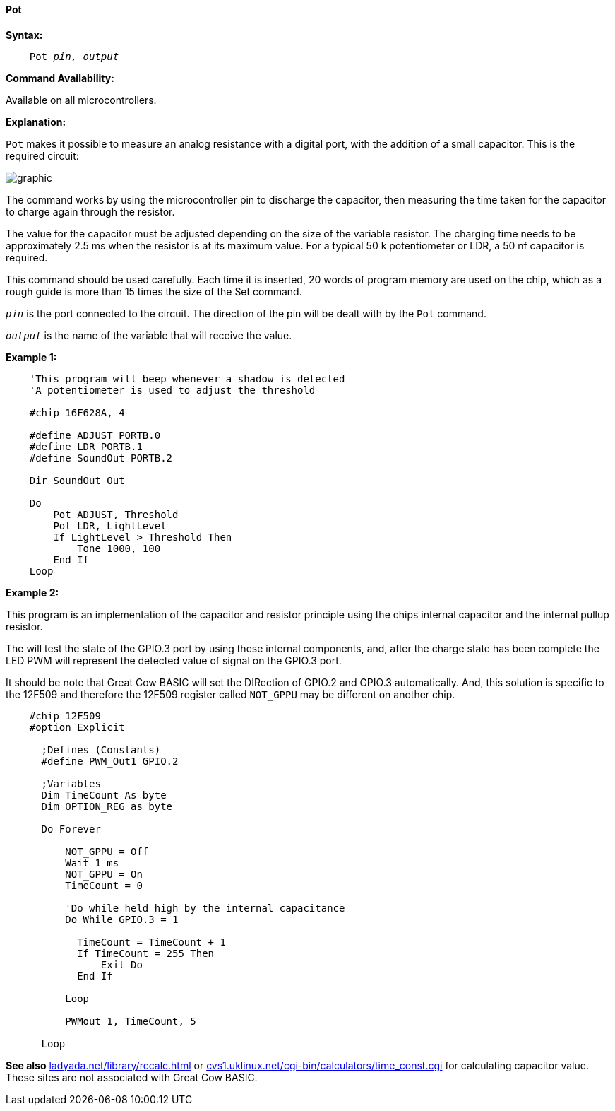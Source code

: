 ==== Pot

*Syntax:*
[subs="quotes"]
----
    Pot _pin, output_
----
*Command Availability:*

Available on all microcontrollers.

*Explanation:*

`Pot` makes it possible to measure an analog resistance with a digital port, with the addition of a small capacitor. This is the required circuit:

image:potb1.JPG[graphic,align="center"]

The command works by using the microcontroller pin to discharge the capacitor, then measuring the time taken for the capacitor to charge again through the resistor.

The value for the capacitor must be adjusted depending on the size of the variable resistor. The charging time needs to be approximately 2.5 ms when the resistor is at its maximum value. For a typical 50 k potentiometer or LDR, a 50 nf capacitor is required.

This command should be used carefully. Each time it is inserted, 20 words of program memory are used on the chip, which as a rough guide is more than 15 times the size of the Set command.

`_pin_` is the port connected to the circuit. The direction of the pin will be dealt with by the `Pot` command.

`_output_` is the name of the variable that will receive the value.

*Example 1:*
----
    'This program will beep whenever a shadow is detected
    'A potentiometer is used to adjust the threshold

    #chip 16F628A, 4

    #define ADJUST PORTB.0
    #define LDR PORTB.1
    #define SoundOut PORTB.2

    Dir SoundOut Out

    Do
        Pot ADJUST, Threshold
        Pot LDR, LightLevel
        If LightLevel > Threshold Then
            Tone 1000, 100
        End If
    Loop
----

*Example 2:*

This program is an implementation of the capacitor and resistor principle using the chips internal capacitor and the internal pullup resistor.

The will test the state of the GPIO.3 port by using these internal components, and, after the charge state has been complete the LED PWM will represent the detected value of signal on the GPIO.3 port.

It should be note that Great Cow BASIC will set the DIRection of GPIO.2 and GPIO.3 automatically.  And, this solution is specific to the 12F509 and therefore the 12F509 register called `NOT_GPPU` may be different on another chip.

----
    #chip 12F509
    #option Explicit

      ;Defines (Constants)
      #define PWM_Out1 GPIO.2

      ;Variables
      Dim TimeCount As byte
      Dim OPTION_REG as byte

      Do Forever

          NOT_GPPU = Off
          Wait 1 ms
          NOT_GPPU = On
          TimeCount = 0

          'Do while held high by the internal capacitance
          Do While GPIO.3 = 1

            TimeCount = TimeCount + 1
            If TimeCount = 255 Then
                Exit Do
            End If

          Loop

          PWMout 1, TimeCount, 5

      Loop
----


*See also*  http://ladyada.net/library/rccalc.html[ladyada.net/library/rccalc.html] or http://web.archive.org/web/20100818230450/http://www.cvs1.uklinux.net/cgi-bin/calculators/time_const.cgi[cvs1.uklinux.net/cgi-bin/calculators/time_const.cgi]
for calculating capacitor value. These sites are not associated with Great Cow BASIC.
